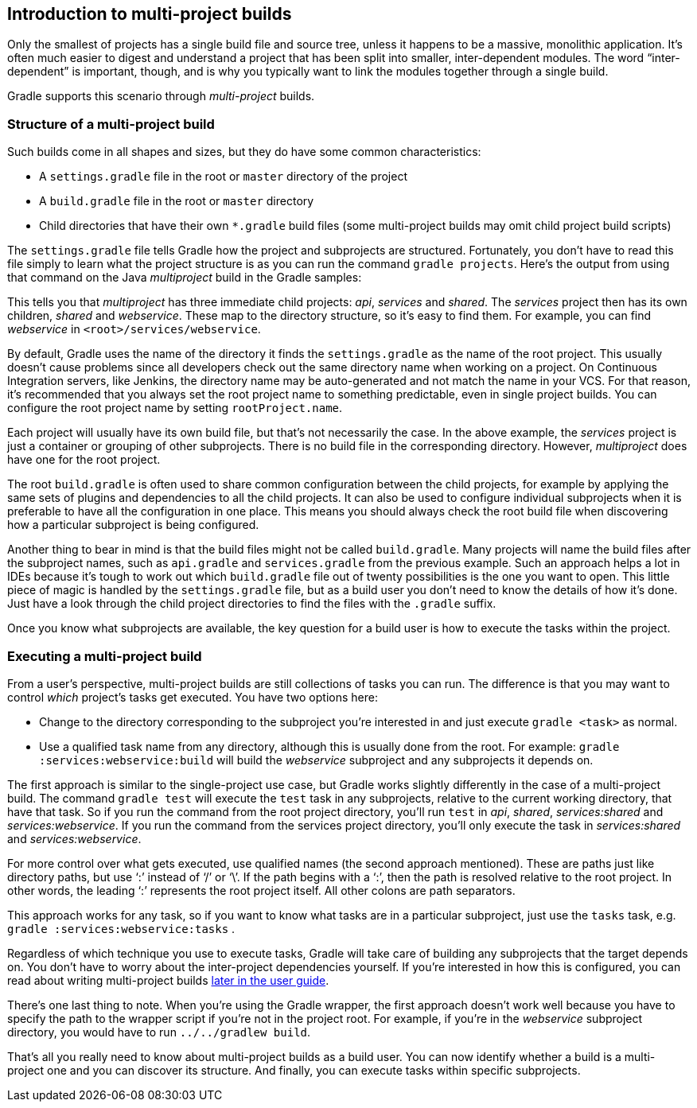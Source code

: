 // Copyright 2017 the original author or authors.
//
// Licensed under the Apache License, Version 2.0 (the "License");
// you may not use this file except in compliance with the License.
// You may obtain a copy of the License at
//
//      http://www.apache.org/licenses/LICENSE-2.0
//
// Unless required by applicable law or agreed to in writing, software
// distributed under the License is distributed on an "AS IS" BASIS,
// WITHOUT WARRANTIES OR CONDITIONS OF ANY KIND, either express or implied.
// See the License for the specific language governing permissions and
// limitations under the License.

[[intro_multi_project_builds]]
== Introduction to multi-project builds

Only the smallest of projects has a single build file and source tree, unless it happens to be a massive, monolithic application. It’s often much easier to digest and understand a project that has been split into smaller, inter-dependent modules. The word “inter-dependent” is important, though, and is why you typically want to link the modules together through a single build.

Gradle supports this scenario through _multi-project_ builds.


[[sec:structure_of_a_multiproject_build]]
=== Structure of a multi-project build

Such builds come in all shapes and sizes, but they do have some common characteristics:

* A `settings.gradle` file in the root or `master` directory of the project
* A `build.gradle` file in the root or `master` directory
* Child directories that have their own `*.gradle` build files (some multi-project builds may omit child project build scripts)


The `settings.gradle` file tells Gradle how the project and subprojects are structured. Fortunately, you don’t have to read this file simply to learn what the project structure is as you can run the command `gradle projects`. Here's the output from using that command on the Java _multiproject_ build in the Gradle samples:
++++
<sample id="listProjects" dir="java/multiproject" title="Listing the projects in a build">
                <output args="-q projects"/>
            </sample>
++++


This tells you that _multiproject_ has three immediate child projects: _api_, _services_ and _shared_. The _services_ project then has its own children, _shared_ and _webservice_. These map to the directory structure, so it’s easy to find them. For example, you can find _webservice_ in `&lt;root&gt;/services/webservice`.

By default, Gradle uses the name of the directory it finds the `settings.gradle` as the name of the root project. This usually doesn't cause problems since all developers check out the same directory name when working on a project. On Continuous Integration servers, like Jenkins, the directory name may be auto-generated and not match the name in your VCS. For that reason, it's recommended that you always set the root project name to something predictable, even in single project builds. You can configure the root project name by setting `rootProject.name`.

Each project will usually have its own build file, but that's not necessarily the case. In the above example, the _services_ project is just a container or grouping of other subprojects. There is no build file in the corresponding directory. However, _multiproject_ does have one for the root project.

The root `build.gradle` is often used to share common configuration between the child projects, for example by applying the same sets of plugins and dependencies to all the child projects. It can also be used to configure individual subprojects when it is preferable to have all the configuration in one place. This means you should always check the root build file when discovering how a particular subproject is being configured.

Another thing to bear in mind is that the build files might not be called `build.gradle`. Many projects will name the build files after the subproject names, such as `api.gradle` and `services.gradle` from the previous example. Such an approach helps a lot in IDEs because it’s tough to work out which `build.gradle` file out of twenty possibilities is the one you want to open. This little piece of magic is handled by the `settings.gradle` file, but as a build user you don’t need to know the details of how it’s done. Just have a look through the child project directories to find the files with the `.gradle` suffix.

Once you know what subprojects are available, the key question for a build user is how to execute the tasks within the project.

[[sec:executing_a_multiproject_build]]
=== Executing a multi-project build

From a user's perspective, multi-project builds are still collections of tasks you can run. The difference is that you may want to control _which_ project's tasks get executed. You have two options here:

* Change to the directory corresponding to the subproject you’re interested in and just execute `gradle &lt;task&gt;` as normal.
* Use a qualified task name from any directory, although this is usually done from the root. For example: `gradle :services:webservice:build` will build the _webservice_ subproject and any subprojects it depends on.

The first approach is similar to the single-project use case, but Gradle works slightly differently in the case of a multi-project build. The command `gradle test` will execute the `test` task in any subprojects, relative to the current working directory, that have that task. So if you run the command from the root project directory, you’ll run `test` in _api_, _shared_, _services:shared_ and _services:webservice_. If you run the command from the services project directory, you’ll only execute the task in _services:shared_ and _services:webservice_.

For more control over what gets executed, use qualified names (the second approach mentioned). These are paths just like directory paths, but use ‘:’ instead of ‘/’ or ‘\’. If the path begins with a ‘:’, then the path is resolved relative to the root project. In other words, the leading ‘:’ represents the root project itself. All other colons are path separators.

This approach works for any task, so if you want to know what tasks are in a particular subproject, just use the `tasks` task, e.g. `gradle :services:webservice:tasks` .

Regardless of which technique you use to execute tasks, Gradle will take care of building any subprojects that the target depends on. You don’t have to worry about the inter-project dependencies yourself. If you’re interested in how this is configured, you can read about writing multi-project builds <<multi_project_builds,later in the user guide>>.

There’s one last thing to note. When you’re using the Gradle wrapper, the first approach doesn’t work well because you have to specify the path to the wrapper script if you’re not in the project root. For example, if you’re in the _webservice_ subproject directory, you would have to run `../../gradlew build`.

That’s all you really need to know about multi-project builds as a build user. You can now identify whether a build is a multi-project one and you can discover its structure. And finally, you can execute tasks within specific subprojects.
